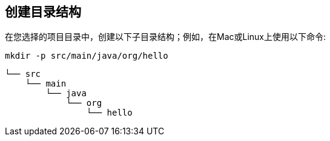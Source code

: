 == 创建目录结构

在您选择的项目目录中，创建以下子目录结构；例如，在Mac或Linux上使用以下命令:

----
mkdir -p src/main/java/org/hello
----

    └── src
        └── main
            └── java
                └── org
                    └── hello
